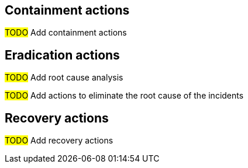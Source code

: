 == Containment actions

#TODO# Add containment actions

== Eradication actions

#TODO# Add root cause analysis

#TODO# Add actions to eliminate the root cause of the incidents

== Recovery actions

#TODO# Add recovery actions